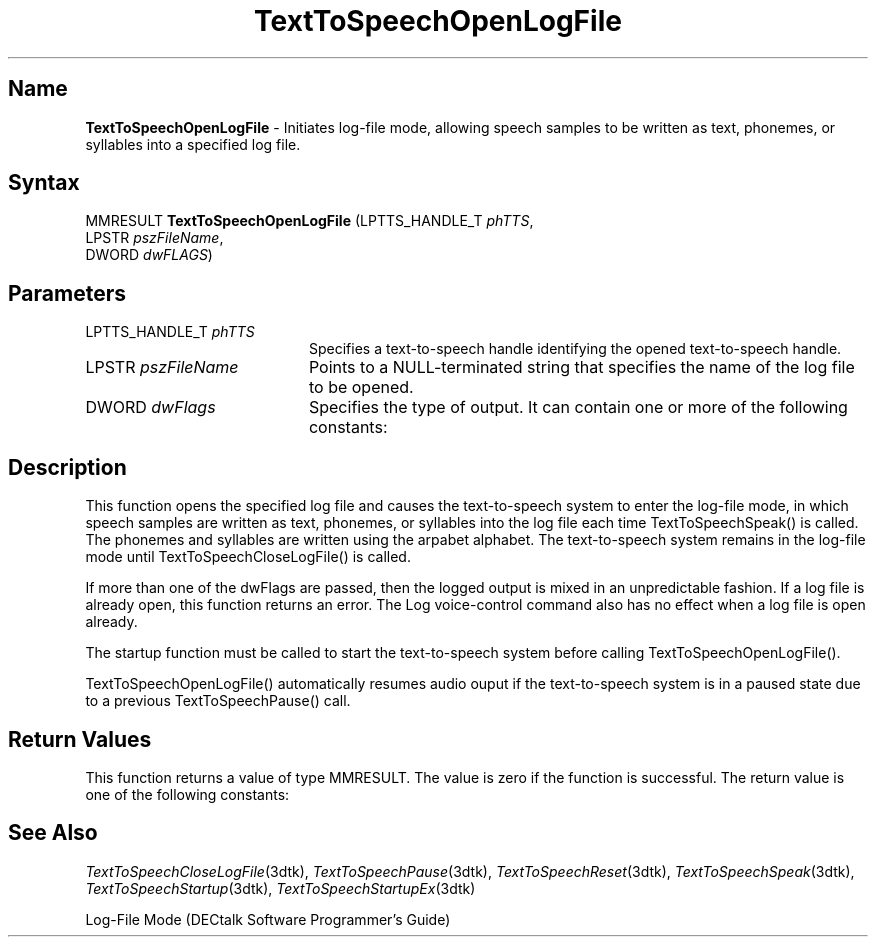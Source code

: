 .\"
.\" @DEC_COPYRIGHT@
.\"
.\"
.\" HISTORY
.\" Revision 1.1.2.3  1996/02/15  22:52:37  Krishna_Mangipudi
.\" 	Added Synopsis
.\" 	[1996/02/15  22:34:12  Krishna_Mangipudi]
.\"
.\" Revision 1.1.2.2  1996/02/15  20:11:24  Krishna_Mangipudi
.\" 	Moved to man3
.\" 	[1996/02/15  20:05:26  Krishna_Mangipudi]
.\" Revision 4.6 7/26/1999 Jeff Staples
.\"     Minor changes
.\"
.\" $EndLog$
.\"
.TH "TextToSpeechOpenLogFile" 3dtk "" "" "" "DECtalk" ""
.SH Name
.PP
\fBTextToSpeechOpenLogFile\fP \-
Initiates log-file mode, allowing speech samples to be written as text,
phonemes, or syllables into a specified log file.
.SH Syntax
.EX
MMRESULT \fBTextToSpeechOpenLogFile\fP (LPTTS_HANDLE_T \fIphTTS\fP,
                                 LPSTR \fIpszFileName\fP,
                                 DWORD \fIdwFLAGS\fP)
.EE
.SH Parameters
.IP "LPTTS_HANDLE_T \fIphTTS\fP" 20
Specifies a text-to-speech handle identifying the opened text-to-speech
handle.
.IP "LPSTR \fIpszFileName\fP" 20
Points to a NULL-terminated string that specifies the name of the log
file to be opened.
.IP "DWORD \fIdwFlags\fP" 20
Specifies the type of output. It can
contain one or more of the following constants:
.PP
.TS
tab(@);
lfR lw(4i)fR .
.sp 4p
Constant@Description
.sp 6p
LOG_TEXT
@T{
Log text
T}
.sp
LOG_PHONEMES
@T{
Log phonemes
T}
.sp
LOG_SYLLABLES
@T{
Log syllable structure
T}
.sp
.TE
.PP
.SH Description
.PP
This function opens the specified log file and causes the text-to-speech
system to enter the log-file mode,
in which speech samples are written as text, phonemes, or syllables
into the log file each time TextToSpeechSpeak() is called.
The phonemes and syllables are written using the arpabet
alphabet. The text-to-speech system remains in the log-file mode
until TextToSpeechCloseLogFile() is called.
.PP
If more than one of the dwFlags are passed, then the logged output is mixed
in an unpredictable fashion. If a log file is already open, this function
returns an error. The Log voice-control command also has no effect when a
log file is open already.
.PP
The startup function must be called to start the text-to-speech system
before calling TextToSpeechOpenLogFile().
.PP
TextToSpeechOpenLogFile() automatically resumes audio ouput if the
text-to-speech system is in a paused state due to a previous
TextToSpeechPause() call.
.SH Return Values
.PP
This function returns a value of type MMRESULT. The value is zero
if the function is successful. The return value is one of the
following constants:
.PP
.TS
tab(@);
lfR lw(4i)fR .
.sp 4p
Constant@Description
.sp 6p
MMSYSERR_NOERROR
@T{
Normal successful completion.
T}
.sp
MMSYSERR_INVALPARAM
@T{
An invalid parameter was passed.
T}
.sp
MMSYSERR_NOMEM
@T{
Unable to allocate memory.
T}
.sp
MMSYSERR_ALLOCATED
@T{
A phoneme file is already open.
T}
.sp
MMSYSERR_ERROR
@T{
Unable to open the output file.
T}
.sp
MMSYSERR_INVALHANDLE
@T{
The text-to-speech handle was invalid.
T}
.sp
.TE
.PP
.SH See Also
.PP
\fITextToSpeechCloseLogFile\fP(3dtk),
\fITextToSpeechPause\fP(3dtk),
\fITextToSpeechReset\fP(3dtk),
\fITextToSpeechSpeak\fP(3dtk),
\fITextToSpeechStartup\fP(3dtk),
\fITextToSpeechStartupEx\fP(3dtk)
.PP
Log-File Mode (DECtalk Software Programmer's Guide)
